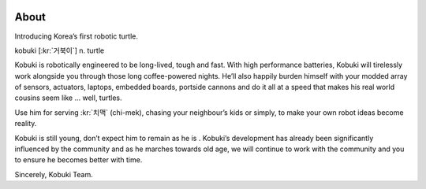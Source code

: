 .. image:: images/logo_kobuki.png

About
=====

Introducing Korea’s first robotic turtle.

kobuki [:kr:`거북이`] n. turtle

Kobuki is robotically engineered to be long-lived, tough and fast. With high performance batteries, Kobuki will tirelessly work alongside you through those long coffee-powered nights. He’ll also happily burden himself with your modded array of sensors, actuators, laptops, embedded boards, portside cannons and do it all at a speed that makes his real world cousins seem like … well, turtles.

Use him for serving :kr:`치맥` (chi-mek), chasing your neighbour’s kids or simply, to make your own robot ideas become reality.

Kobuki is still young, don’t expect him to remain as he is . Kobuki’s development has already been significantly influenced by the community and as he marches towards old age, we will continue to work with the community and you to ensure he becomes better with time.

Sincerely,
Kobuki Team.
